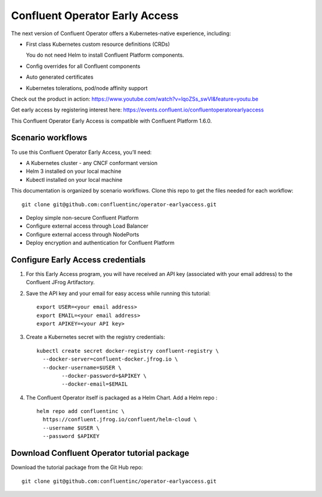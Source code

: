 Confluent Operator Early Access
===============================

The next version of Confluent Operator offers a Kubernetes-native experience, including:

* First class Kubernetes custom resource definitions (CRDs)
  
  You do not need Helm to install Confluent Platform components.
  
* Config overrides for all Confluent components
* Auto generated certificates
* Kubernetes tolerations, pod/node affinity support

Check out the product in action: https://www.youtube.com/watch?v=lqoZSs_swVI&feature=youtu.be

Get early access by registering interest here: https://events.confluent.io/confluentoperatorearlyaccess

This Confluent Operator Early Access is compatible with Confluent Platform 1.6.0.

==================
Scenario workflows
==================

To use this Confluent Operator Early Access, you’ll need:

* A Kubernetes cluster - any CNCF conformant version
* Helm 3 installed on your local machine
* Kubectl installed on your local machine

This documentation is organized by scenario workflows. Clone this repo to get the files needed for each workflow:

::

  git clone git@github.com:confluentinc/operator-earlyaccess.git

* Deploy simple non-secure Confluent Platform
* Configure external access through Load Balancer
* Configure external access through NodePorts
* Deploy encryption and authentication for Confluent Platform

.. _ea-credentials:

==================================
Configure Early Access credentials
==================================

#. For this Early Access program, you will have received an API key (associated with your email address) to the Confluent JFrog Artifactory.

#. Save the API key and your email for easy access while running this tutorial:

   ::

     export USER=<your email address>
     export EMAIL=<your email address>
     export APIKEY=<your API key>

#. Create a Kubernetes secret with the registry credentials:

   ::
   
     kubectl create secret docker-registry confluent-registry \
       --docker-server=confluent-docker.jfrog.io \   
       --docker-username=$USER \
             --docker-password=$APIKEY \
             --docker-email=$EMAIL

#. The Confluent Operator itself is packaged as a Helm Chart. Add a Helm repo :

   ::

     helm repo add confluentinc \   
       https://confluent.jfrog.io/confluent/helm-cloud \
       --username $USER \
       --password $APIKEY

.. _download_tutorials:

============================================
Download Confluent Operator tutorial package
============================================

Download the tutorial package from the Git Hub repo:

::

  git clone git@github.com:confluentinc/operator-earlyaccess.git


